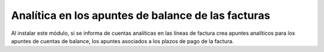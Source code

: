 Analítica en los apuntes de balance de las facturas
===================================================

Al instalar este módulo, si se informa de cuentas analíticas en las líneas de
factura crea apuntes analíticos para los apuntes de cuentas de balance, los
apuntes asociados a los plazos de pago de la factura.
